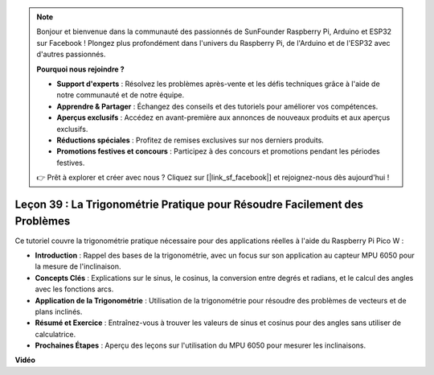.. note::

    Bonjour et bienvenue dans la communauté des passionnés de SunFounder Raspberry Pi, Arduino et ESP32 sur Facebook ! Plongez plus profondément dans l'univers du Raspberry Pi, de l'Arduino et de l'ESP32 avec d'autres passionnés.

    **Pourquoi nous rejoindre ?**

    - **Support d'experts** : Résolvez les problèmes après-vente et les défis techniques grâce à l'aide de notre communauté et de notre équipe.
    - **Apprendre & Partager** : Échangez des conseils et des tutoriels pour améliorer vos compétences.
    - **Aperçus exclusifs** : Accédez en avant-première aux annonces de nouveaux produits et aux aperçus exclusifs.
    - **Réductions spéciales** : Profitez de remises exclusives sur nos derniers produits.
    - **Promotions festives et concours** : Participez à des concours et promotions pendant les périodes festives.

    👉 Prêt à explorer et créer avec nous ? Cliquez sur [|link_sf_facebook|] et rejoignez-nous dès aujourd'hui !

Leçon 39 : La Trigonométrie Pratique pour Résoudre Facilement des Problèmes
=================================================================================

Ce tutoriel couvre la trigonométrie pratique nécessaire pour des applications réelles à l'aide du Raspberry Pi Pico W :

* **Introduction** : Rappel des bases de la trigonométrie, avec un focus sur son application au capteur MPU 6050 pour la mesure de l'inclinaison.
* **Concepts Clés** : Explications sur le sinus, le cosinus, la conversion entre degrés et radians, et le calcul des angles avec les fonctions arcs.
* **Application de la Trigonométrie** : Utilisation de la trigonométrie pour résoudre des problèmes de vecteurs et de plans inclinés.
* **Résumé et Exercice** : Entraînez-vous à trouver les valeurs de sinus et cosinus pour des angles sans utiliser de calculatrice.
* **Prochaines Étapes** : Aperçu des leçons sur l'utilisation du MPU 6050 pour mesurer les inclinaisons.




**Vidéo**

.. raw:: html

    <iframe width="700" height="500" src="https://www.youtube.com/embed/RQbt9XWyw0o?si=gEPKPszxhWZiFeT5" title="YouTube video player" frameborder="0" allow="accelerometer; autoplay; clipboard-write; encrypted-media; gyroscope; picture-in-picture; web-share" allowfullscreen></iframe>
